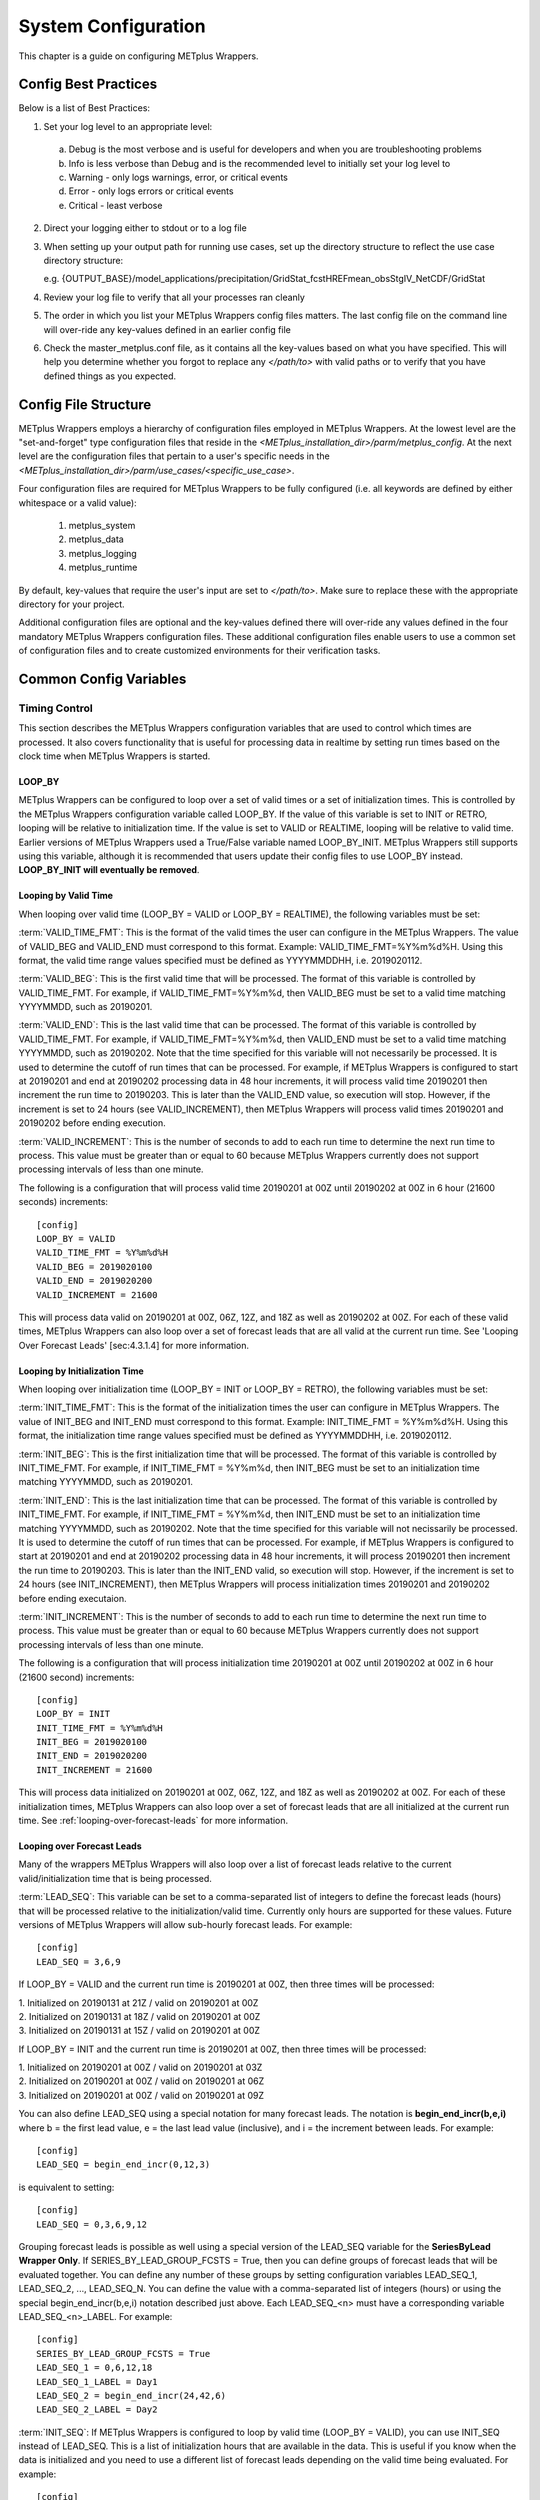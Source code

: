 .. _sysconf:

System Configuration
====================

This chapter is a guide on configuring METplus Wrappers.

Config Best Practices
---------------------

Below is a list of Best Practices:

1. Set your log level to an appropriate level:

  a. Debug is the most verbose and is useful for developers and when you are troubleshooting problems
  b. Info is less verbose than Debug and is the recommended level to initially set your log level to
  c. Warning - only logs warnings, error, or critical events
  d. Error - only logs errors or critical events
  e. Critical - least verbose

2. Direct your logging either to stdout or to a log file
3. When setting up your output path for running use cases, set up the directory structure to reflect the use case
   directory structure:

   e.g.
   {OUTPUT_BASE}/model_applications/precipitation/GridStat_fcstHREFmean_obsStgIV_NetCDF/GridStat

4. Review your log file to verify that all your processes ran cleanly
5. The order in which you list your METplus Wrappers config files matters. The last config file on the command line will over-ride any key-values defined in an earlier config file
6. Check the master_metplus.conf file, as it contains all the key-values based on what you have specified. This will help you determine whether you forgot to replace any *</path/to>* with valid paths or to verify that you have defined things as you expected.

Config File Structure
---------------------

METplus Wrappers employs a hierarchy of configuration files employed in METplus Wrappers. At the lowest level are the "set-and-forget" type configuration files that reside in the *<METplus_installation_dir>/parm/metplus_config*. At the next level are the configuration files that pertain to a user's specific needs in the *<METplus_installation_dir>/parm/use_cases/<specific_use_case>*.

Four configuration files are required for METplus Wrappers to be fully configured (i.e. all keywords are defined by either whitespace or a valid value):

  1. metplus_system
  2. metplus_data
  3. metplus_logging
  4. metplus_runtime

By default, key-values that require the user's input are set to *</path/to>*. Make sure to replace these with the appropriate directory for your project.

Additional configuration files are optional and the key-values defined there will over-ride any values defined in the four mandatory METplus Wrappers configuration files. These additional configuration files enable users to use a common set of configuration files and to create customized environments for their verification tasks.

Common Config Variables
-----------------------

Timing Control
~~~~~~~~~~~~~~

This section describes the METplus Wrappers configuration variables that are used to control which times are processed. It also covers functionality that is useful for processing data in realtime by setting run times based on the clock time when METplus Wrappers is started.

LOOP_BY
^^^^^^^

METplus Wrappers can be configured to loop over a set of valid times or a set of initialization times. This is controlled by the METplus Wrappers configuration variable called LOOP_BY. If the value of this variable is set to INIT or RETRO, looping will be relative to initialization time. If the value is set to VALID or REALTIME, looping will be relative to valid time. Earlier versions of METplus Wrappers used a True/False variable named LOOP_BY_INIT. METplus Wrappers still supports using this variable, although it is recommended that users update their config files to use LOOP_BY instead. **LOOP_BY_INIT will eventually be removed**.

Looping by Valid Time
^^^^^^^^^^^^^^^^^^^^^

When looping over valid time (LOOP_BY = VALID or LOOP_BY = REALTIME), the following variables must be set:

:term:`VALID_TIME_FMT`:
This is the format of the valid times the user can configure in the METplus Wrappers. The value of VALID_BEG and VALID_END must correspond to this format. Example: VALID_TIME_FMT=%Y%m%d%H. Using this format, the valid time range values specified must be defined as YYYYMMDDHH, i.e. 2019020112.

:term:`VALID_BEG`:
This is the first valid time that will be processed. The format of this variable is controlled by VALID_TIME_FMT. For example, if VALID_TIME_FMT=%Y%m%d, then VALID_BEG must be set to a valid time matching YYYYMMDD, such as 20190201.

:term:`VALID_END`:
This is the last valid time that can be processed. The format of this variable is controlled by VALID_TIME_FMT. For example, if VALID_TIME_FMT=%Y%m%d, then VALID_END must be set to a valid time matching YYYYMMDD, such as 20190202. Note that the time specified for this variable will not necessarily be processed. It is used to determine the cutoff of run times that can be processed. For example, if METplus Wrappers is configured to start at 20190201 and end at 20190202 processing data in 48 hour increments, it will process valid time 20190201 then increment the run time to 20190203. This is later than the VALID_END value, so execution will stop. However, if the increment is set to 24 hours (see VALID_INCREMENT), then METplus Wrappers will process valid times 20190201 and 20190202 before ending execution.

:term:`VALID_INCREMENT`:
This is the number of seconds to add to each run time to determine the next run time to process. This value must be greater than or equal to 60 because METplus Wrappers currently does not support processing intervals of less than one minute.

The following is a configuration that will process valid time 20190201 at 00Z until 20190202 at 00Z in 6 hour (21600 seconds) increments::

   [config]
   LOOP_BY = VALID
   VALID_TIME_FMT = %Y%m%d%H
   VALID_BEG = 2019020100
   VALID_END = 2019020200
   VALID_INCREMENT = 21600

This will process data valid on 20190201 at 00Z, 06Z, 12Z, and 18Z as well as 20190202 at 00Z. For each of these valid times, METplus Wrappers can also loop over a set of forecast leads that are all valid at the current run time. See 'Looping Over Forecast Leads' [sec:4.3.1.4] for more information.

Looping by Initialization Time
^^^^^^^^^^^^^^^^^^^^^^^^^^^^^^

When looping over initialization time (LOOP_BY = INIT or LOOP_BY = RETRO), the following variables must be set:

:term:`INIT_TIME_FMT`:
This is the format of the initialization times the user can configure in METplus Wrappers. The value of INIT_BEG and INIT_END must correspond to this format. Example: INIT_TIME_FMT = %Y%m%d%H. Using this format, the initialization time range values specified must be defined as YYYYMMDDHH, i.e. 2019020112.

:term:`INIT_BEG`:
This is the first initialization time that will be processed. The format of this variable is controlled by INIT_TIME_FMT. For example, if INIT_TIME_FMT = %Y%m%d, then INIT_BEG must be set to an initialization time matching YYYYMMDD, such as 20190201.

:term:`INIT_END`:
This is the last initialization time that can be processed. The format of this variable is controlled by INIT_TIME_FMT. For example, if INIT_TIME_FMT = %Y%m%d, then INIT_END must be set to an initialization time matching YYYYMMDD, such as 20190202. Note that the time specified for this variable will not necissarily be processed. It is used to determine the cutoff of run times that can be processed. For example, if METplus Wrappers is configured to start at 20190201 and end at 20190202 processing data in 48 hour increments, it will process 20190201 then increment the run time to 20190203. This is later than the INIT_END valid, so execution will stop. However, if the increment is set to 24 hours (see INIT_INCREMENT), then METplus Wrappers will process initialization times 20190201 and 20190202 before ending executaion.

:term:`INIT_INCREMENT`:
This is the number of seconds to add to each run time to determine the next run time to process. This value must be greater than or equal to 60 because METplus Wrappers currently does not support processing intervals of less than one minute.

The following is a configuration that will process initialization time 20190201 at 00Z until 20190202 at 00Z in 6 hour (21600 second) increments::

  [config]
  LOOP_BY = INIT
  INIT_TIME_FMT = %Y%m%d%H
  INIT_BEG = 2019020100
  INIT_END = 2019020200
  INIT_INCREMENT = 21600

This will process data initialized on 20190201 at 00Z, 06Z, 12Z, and 18Z as well as 20190202 at 00Z. For each of these initialization times, METplus Wrappers can also loop over a set of forecast leads that are all initialized at the current run time. See :ref:`looping-over-forecast-leads` for more information.

.. _looping-over-forecast-leads:

Looping over Forecast Leads
^^^^^^^^^^^^^^^^^^^^^^^^^^^

Many of the wrappers METplus Wrappers will also loop over a list of forecast leads relative to the current valid/initialization time that is being processed.

:term:`LEAD_SEQ`:
This variable can be set to a comma-separated list of integers to define the forecast leads (hours) that will be processed relative to the initialization/valid time. Currently only hours are supported for these values. Future versions of METplus Wrappers will allow sub-hourly forecast leads. For example::

  [config]
  LEAD_SEQ = 3,6,9

If LOOP_BY = VALID and the current run time is 20190201 at 00Z, then three times will be processed:

| 1. Initialized on 20190131 at 21Z / valid on 20190201 at 00Z
| 2. Initialized on 20190131 at 18Z / valid on 20190201 at 00Z
| 3. Initialized on 20190131 at 15Z / valid on 20190201 at 00Z

If LOOP_BY = INIT and the current run time is 20190201 at 00Z, then three times will be processed:

| 1. Initialized on 20190201 at 00Z / valid on 20190201 at 03Z
| 2. Initialized on 20190201 at 00Z / valid on 20190201 at 06Z
| 3. Initialized on 20190201 at 00Z / valid on 20190201 at 09Z

You can also define LEAD_SEQ using a special notation for many forecast leads. The notation is **begin_end_incr(b,e,i)** where b = the first lead value, e = the last lead value (inclusive), and i = the increment between leads. For example::

  [config]
  LEAD_SEQ = begin_end_incr(0,12,3)

is equivalent to setting::

  [config]
  LEAD_SEQ = 0,3,6,9,12

Grouping forecast leads is possible as well using a special version of the LEAD_SEQ variable for the **SeriesByLead Wrapper Only**. If SERIES_BY_LEAD_GROUP_FCSTS = True, then you can define groups of forecast leads that will be evaluated together. You can define any number of these groups by setting configuration variables LEAD_SEQ_1, LEAD_SEQ_2, ..., LEAD_SEQ_N. You can define the value with a comma-separated list of integers (hours) or using the special begin_end_incr(b,e,i) notation described just above. Each LEAD_SEQ_<n> must have a corresponding variable LEAD_SEQ_<n>_LABEL. For example::


  [config]
  SERIES_BY_LEAD_GROUP_FCSTS = True
  LEAD_SEQ_1 = 0,6,12,18
  LEAD_SEQ_1_LABEL = Day1
  LEAD_SEQ_2 = begin_end_incr(24,42,6)
  LEAD_SEQ_2_LABEL = Day2

:term:`INIT_SEQ`:
If METplus Wrappers is configured to loop by valid time (LOOP_BY = VALID), you can use INIT_SEQ instead of LEAD_SEQ. This is a list of initialization hours that are available in the data. This is useful if you know when the data is initialized and you need to use a different list of forecast leads depending on the valid time being evaluated. For example::

  [config]
  LOOP_BY = VALID
  INIT_SEQ = 0,6,12,18

At valid time 20190201/00Z, this initialization sequence will build a forecast lead list of 0,6,12,18,24,30,etc. and at valid time 20190201/01Z, this initialization sequence will build a forecast lead list of 1,7,13,19,25,31,etc.

You can also restrict the forecast leads that will be used by setting LEAD_SEQ_MIN and LEAD_SEQ_MAX. For example, if you want to only process forecast leads between 12 and 24 you can set::

  [config]
  LEAD_SEQ_MIN = 12
  LEAD_SEQ_MAX = 24

At valid time 20190201/00Z, this initialization sequence will build a forecast lead list of 12,18,24 and at valid time 20190201/01Z, this initialization sequence will build a forecast lead list of 13,19.

Setting minimum and maximum values will also affect the list of forecast leads if you use LEAD_SEQ. LEAD_SEQ takes precedence over INIT_SEQ, so if you have both variables set in your configuration, INIT_SEQ will be ignored in favor of LEAD_SEQ.

Realtime Looping
^^^^^^^^^^^^^^^^

To make running in realtime easier, METplus Wrappers supports defining the begin and end times relative to the current clock time. For example, if the current time is 20190426_08:17 and you start METplus Wrappers with::
  
  [config]
  VALID_END = {now?fmt=%Y%m%d%H}

then the value of VALID_END will be set to 2019042608. You can also use {today} to substitute the current YYYYMMDD, i.e. 20190426. You cannot change the formatting for the 'today' keyword.

You can use the 'shift' keyword to shift the current time by any number of seconds. For example, if you start METplus Wrappers at the same clock time with::

  [config]
  VALID_BEG = {now?fmt=%Y%m%d%H?shift=-86400}

then the value of VALID_BEG will be set to the current clock time shifted by -86400 seconds (24 hours backwards), or 2019042508.

If VALID_INCREMENT is set to 21600 seconds (6 hours), then METplus Wrappers will process the following valid times:

| 20190425_08
| 20190425_14
| 20190425_20
| 20190426_02
| 20190426_08

However, you may want to configure METplus Wrappers to process at 00Z, 06Z, 12Z, and 18Z of a given day instead of 02Z, 08Z, 14Z, and 20Z. Having to adjust the shift amount differently if you are running at 08Z or 09Z to get the times to line up would be tedious. Instead, use the 'truncate' keyword. The value set here is the number of seconds that is used to determine the interval of time to round down. If you want to process every 6 hours, set 'truncate' to 21600 seconds::

  [config]
  VALID_BEG = {now?fmt=%Y%m%d%H?shift=-86400?truncate=21600}

This will round down the value to the nearest 6 hour interval of time. Starting METplus Wrappers on or after 06Z but before 12Z on 20190426 will result in VALID_BEG = 2019042506 (clock time shifted backwards by 24 hours then truncated to the nearest 6 hour time).

Starting METplus Wrappers on 20190426 at 08:16 with the following configuration::

  [config]
  LOOP_BY = VALID
  VALID_TIME_FMT = %Y%m%d%H
  VALID_BEG = {now?fmt=%Y%m%d%H?shift=-86400?truncate=21600}
  VALID_END = {now?fmt=%Y%m%d%H}
  VALID_INCREMENT = 21600

will process valid times starting on 20190425 at 06Z every 6 hours until the current run time is later than 20190426 at 08Z, which will result in processing the following valid times:

| 20190425_06
| 20190425_12
| 20190425_18
| 20190426_00
| 20190426_06

.. note::

   When using the 'now' keyword, the value of VALID_TIME_FMT must be identical to the 'fmt' value corresponding to the 'now' item in VALID_BEG and VALID_END. In the above example, this would be the %Y%m%d%H portion within values of the VALID_TIME_FMT, VALID_BEG, and VALID_END variables.

Field Info
~~~~~~~~~~

This section describes how METplus Wrappers configuration variables can be used to define field information that is sent to the MET applications to read forecast and observation fields.

:term:`FCST_VAR<n>_NAME`:
Set this to the name of a forecast variable that you want to evaluate. <n> is any integer greater than or equal to 1, i.e.::

  [config]
  FCST_VAR1_NAME = TMP
  FCST_VAR2_NAME = RH

If this value is set for a given <n> value, then the corresponding OBS_VAR<n>_NAME must be set. If the value for forecast and observation data are the same, BOTH_VAR<n>_NAME can be used instead.

:term:`FCST_VAR<n>_LEVELS`:
Set this to a comma-separated list of levels or a single value. FCST_VAR1_LEVELS corresponds to FCST_VAR1_NAME, FCST_VAR2_LEVELS corresponds to FCST_VAR2_NAME, etc. For example::

  [config]
  FCST_VAR1_NAME = TMP
  FCST_VAR1_LEVELS = P500, P750

will process TMP at P500 and TMP at P750. If FCST_VAR<n>_LEVELS and FCST_VAR<n>_NAME are set, then the corresponding OBS_VAR<n>_LEVELS and OBS_VAR<n>_NAME must be set. If the value for forecast and observation data are the same, BOTH_VAR<n>_NAME and BOTH_VAR<n>_LEVELS can be used instead.

:term:`OBS_VAR<n>_NAME`:
Set this to the corresponding observation variable that you want to evaluate with FCST_VAR<n>_NAME. If this value is set for a given <n> value, then the corresponding FCST_VAR<n>_NAME must be set. If the value for forecast and observation data are the same, BOTH_VAR<n>_NAME can be used instead.

:term:`OBS_VAR<n>_LEVELS`:
Set this to a comma-separated list of levels or a single value. If OBS_VAR<n>_LEVELS and OBS_VAR<n>_NAME are set, then the corresponding FCST_VAR<n>_LEVELS and FCST_VAR<n>_NAME must be set. If the value for forecast and observation data are the same, BOTH_VAR<n>_NAME and BOTH_VAR<n>_LEVELS can be used instead. For example, setting::

  [config]
  BOTH_VAR1_NAME = TMP
  BOTH_VAR1_LEVELS = P500
  BOTH_VAR2_NAME = RH
  BOTH_VAR2_LEVELS = P750, P250

is the equivalent of setting::

  [config]
  FCST_VAR1_NAME = TMP
  FCST_VAR1_LEVELS = P500
  FCST_VAR2_NAME = RH
  FCST_VAR2_LEVELS = P750, P250
  OBS_VAR1_NAME = TMP
  OBS_VAR1_LEVELS = P500
  OBS_VAR2_NAME = RH
  OBS_VAR2_LEVELS = P750, P250

This will compare:

| TMP/P500 in the forecast data to TMP/P500 in the observation data
| RH/P750 in the forecast data to RH/P750 in the observation data
| RH/P250 in the forecast data to RH/P250 in the observation data

If you set::

  [config]
  FCST_VAR1_NAME = TMP
  FCST_VAR1_LEVELS = P500, P750
  OBS_VAR1_NAME = TEMP
  OBS_VAR1_LEVELS = "(0,*,*)","(1,*,*)"

METplus Wrappers will compare:

| TMP/P500 in the forecast data to TEMP at (0,\*,\*) in the observation data
| TMP/P750 in the forecast data to TEMP at (1,\*,\*) in the observation data

.. note::
   NetCDF level values that contain (\*,\*) notation must be surrounded by quotation marks so it will not be misinterpreted as a list of items.

The number of level items must be equal in each list for a given comparison. If you define separate names for a forecast and observation, you will need to define separate levels for both even if they are equivalent. For example, setting FCST_VAR1_NAME, FCST_VAR1_LEVELS, and OBS_VAR1_NAME, but not setting OBS_VAR1_LEVELS will result in an error.

The field information specified using the \*_NAME/\*_LEVELS variables will be formatted to match the field info dictionary in the MET config files and passed to the appropriate config file to evaluate the data. The previous configuration comparing TMP (P500 and P750) in the forecast data and TEMP ((0,*,*)) in the observation data will generate the following in the MET config file::

  fcst = {field = [ {name="TMP"; level="P500";} ];}
  obs = {field = [{name="TEMP"; level="(0,*,*)";} ];}

and then comparing TMP (P500 and P750) in the forecast data and TEMP ((1,*,*)) in the observation data will generate the following in the MET config file::

  fcst = {field = [ {name="TMP"; level="P500";} ];}
  obs = {field = [{name="TEMP"; level="(1,*,*)";} ];}

Note that some MET applications allow multiple fields to be specified for a single run. If the MET tool allows it and METplus Wrappers is configured accordingly, these two comparisons would be configured in a single run.

:term:`FCST_VAR<n>_THRESH` / :term:`OBS_VAR<n>_THRESH`:
Set this to a comma-separated list of threshold values to use in the comparison. Each of these values must begin with a comparison operator (>, >=, =, ==, !=, <, <=, gt, ge, eq, ne, lt, or le). For example, setting::

  [config]
  FCST_VAR1_NAME = TMP
  FCST_VAR1_LEVELS = P500
  FCST_VAR1_THRESH = le0.5, gt0.4, gt0.5, gt0.8

will add the folloing information to the MET config file::

   fcst = {field = [ {name="TMP"; level="P500"; cat_thresh=[ le0.5, gt0.4, gt0.5, gt0.8];} ];}

If FCST_VAR<n>_THRESH is set, then OBS_VAR<n>_THRESH must be set. If the threshold list is the same for both forecast and observation data, BOTH_VAR<n>_THRESH can be used instead.

:term:`FCST_VAR<n>_OPTIONS` /  :term:`OBS_VAR<n>_OPTIONS`:
Set this to add additional information to the field dictionary in the MET config file. The item must end with a semi-colon. For example::

  [config]
  FCST_VAR1_NAME = TMP
  FCST_VAR1_LEVELS = P500
  FCST_VAR1_OPTIONS = GRIB_lvl_typ = 105; ens_phist_bin_size = 0.05;

will add the following to the MET config file::

  fcst = {field = [ {name="TMP"; level="P500"; GRIB_lvl_typ = 105; ens_phist_bin_size = 0.05;} ];}

If FCST_VAR<n>_OPTIONS is set, OBS_VAR<n>_OPTIONS does not need to be set, and vice-versa. If the extra options are the same for both forecast and observation data, BOTH_VAR<n>_OPTIONS can be used instead.

:term:`ENS_VAR<n>_NAME` / :term:`ENS_VAR<n>_LEVELS`/ :term:`ENS_VAR<n>_THRESH` / :term:`ENS_VAR<n>_OPTIONS`:
**Used with EnsembleStat Wrapper only.** Users may want to define the ens dictionary item in the MET EnsembleStat config file differently than the fcst dictionary item. If this is the case, you can use these variables. If it is not set, the values in the corresponding FCST_VAR<n>_[NAME/LEVELS/THRESH/OPTIONS] will be used in the ens dictionary.

Directory and Filename Template Info
~~~~~~~~~~~~~~~~~~~~~~~~~~~~~~~~~~~~

The METplus Wrappers use directory and filename template configuration variables to find the desired files for a given run.

**Using Templates to find Observation Data:**
The following configuration variables describe input observation data::

  [dir]
  OBS_GRID_STAT_INPUT_DIR = /my/path/to/grid_stat/input/obs

  [filename_templates]
  OBS_GRID_STAT_INPUT_TEMPLATE = {valid?fmt=%Y%m%d}/prefix.{valid?fmt=%Y%m%d%H}.ext

| The input directory is the top level directory containing all of the observation data. The template contains items with keywords that will be substituted with time values for each run. After the values are substituted, METplus Wrappers will check to see if the desired file exists relative to the input directory. At valid time 20190201_12Z, the full desired path of the observation input data to grid_stat will be:
|   /my/path/to/grid_stat/input/obs/20190201/prefix.2019020112.ext

Note that the template contains a dated subdirectory. This cannot go in the OBS_GRID_STAT_INPUT_DIR variable because the dated subdirectory changes based on the run time.

| METplus Wrappers does not need to be configured to loop by valid time to find files using a template containing valid time information. For example, at initialization time 20190201_12Z and forecast lead 3, the valid time is calculated to be 20190201_15Z and the full desired path of the observation input data to grid_stat will be:
|   /my/path/to/grid_stat/input/obs/20190201/prefix.2019020115.ext

The 'init' and 'valid' are keywords used to denote initialization and valid times respectively. Other keywords that are supported include 'lead', 'offset', 'da_init', and 'cycle' which can all be used to find forecast data and data assimilation data depending on the task.

**Using Templates to find Forecast Data:**
Most forecast files contain the initialization time and the forecast lead in the filename. The keywords 'init' and 'lead' can be used to describe the template of these files::

  [dir]
  FCST_GRID_STAT_INPUT_DIR = /my/path/to/grid_stat/input/fcst

  [filename_templates]
  FCST_GRID_STAT_INPUT_TEMPLATE = prefix.{init?fmt=%Y%m%d%H}_f{lead?fmt=%3H}.ext

| For a valid time of 20190201_00Z and a forecast lead of 3, METplus Wrappers will look for the following forecast file:
|   /my/path/to/grid_stat/input/fcst/prefix.2019013121_f003.ext

**Using Templates to find Data Assimilation Data:**
Some data assimilation files contain offset and da_init (data assimilation initialization) values in the filename. These values are used to determine the valid time of the data. Consider the following configuration::

  [config]
  PB2NC_OFFSETS = 6, 3
  
  [dir]
  PB2NC_INPUT_DIR = /my/path/to/prepbufr

  [filename_templates]
  PB2NC_INPUT_TEMPLATE = prefix.{da_init?fmt=%Y%m%d}_{cycle?fmt=%H}_off{offset?fmt=%2H}.ext

| The PB2NC_OFFSETS list tells METplus Wrappers the order in which to prioritize files with offsets in the name. At valid time 20190201_12Z, METplus Wrappers will check if the following file exists:
|   /my/path/to/prepbufr/prefix.20190201_18_off06.ext

| The offset is added to the valid time to get the data assimilation initialization time. Note that 'cycle' can be used interchangeably with 'da_init'. It is generally used to specify the hour of the data that was generated. If that file doesn't exist, it will check if the following file exists:   
|   /my/path/to/prepbufr/prefix.20190201_15_off03.ext

**Shifting Times in Filename Templates:**
Users can use the 'shift' keyword to adjust the time referenced in the filename template relative to the run time. For example, if the input files used contained data from 01Z on the date specified in the filename to 01Z on the following day. In this example, for a run at 00Z you want to use the file from the previous day and for the 01Z to 23Z runs you want to use the file that corresponds to the current day. Here is an example::

  [filename_templates]
  OBS_POINT_STAT_INPUT_TEMPLATE = {valid?fmt=%Y%m%d?shift=-3600}.ext

Running the above configuration at a valid time of 20190201_12Z will shift the valid time backwards by 1 hour (3600 seconds) resulting in 20190201_11Z and will substitute the current day into the template, giving a filename of 20190201.ext. Running at valid time 20190201_00Z, the shift will result in a file time of 20190131_23Z, so the filename will be 20190131.ext that is generated by the template.

**Using Windows to find Valid Files:**
The [FCST/OBS]_FILE_WINDOW_[BEGIN/END] configuration variables can be used if the time information in the input data does not exactly line up with the run time but you still want to process the data. The default value of the file window begin and end variables are both 0 seconds. If both values are set to 0, METplus Wrappers will require that a file matching the template with the exact time requested exists. If either value is non-zero, METplus Wrappers will examine all of the files under the input directory that match the template, pull out the time information from the files, and use the file with the time closest to the run_time. For example, consider the following configuration::

  [config]
  OBS_FILE_WINDOW_BEGIN = -7200
  OBS_FILE_WINDOW_END = 7200

  [dir]
  OBS_GRID_STAT_INPUT_DIR = /my/grid_stat/input/obs
  
  [filename_templates]
  OBS_GRID_STAT_INPUT_TEMPLATE = {valid?fmt=%Y%m%d}/pre.{valid?fmt=%Y%m%d}_{valid?fmt=%H}.ext

| For a run time of 20190201_00Z, and a set of files in the input directory that looks like this:
|   /my/grid_stat/input/obs/20190131/pre.20190131_22.ext
|   /my/grid_stat/input/obs/20190131/pre.20190131_23.ext
|   /my/grid_stat/input/obs/20190201/othertype.20190201_00.ext
|   /my/grid_stat/input/obs/20190201/pre.20190201_01.ext
|   /my/grid_stat/input/obs/20190201/pre.20190201_02.ext

The following behavior can be expected for each file:

  1. The first file matches the template and the file time is within the window, so the filename and time difference relative to the valid time (7200 seconds, or 2 hours) is saved.
  2. The second file matches the template, the file time is within the window, and the time difference is less than the closest file so the filename and time difference relative to the valid time (3600 seconds, or 1 hour) is saved.
  3. The third file does not match the template and is ignored.
  4. The fourth file matches the template and is within the time range, but it is the same distance away from the valid time as the closest file. GridStat only allows one file to be processed so it is ignored (PB2NC is currently the only METplus Wrapper that allows multiple files to be processed).
  5. The fifth file matches the template but it is valid outside of the -2 to +2 hour window range and is ignored.

Therefore, METplus Wrappers will use /my/grid_stat/input/obs/20190131/pre.20190131_23.ext as the input to grid_stat in this example.

**Wrapper Specific Windows:**
A user may need to specify a different window on a wrapper-by-wrapper basis. If this is the case, you can override the file window values for each wrapper. Consider the following configuration::

  [config]
  PROCESS_LIST = PcpCombine, GridStat, EnsembleStat
  OBS_FILE_WINDOW_BEGIN = 0
  OBS_FILE_WINDOW_END = 0
  OBS_GRID_STAT_FILE_WINDOW_BEGIN = -1800
  OBS_GRID_STAT_FILE_WINDOW_END = 1800
  OBS_ENSEMBLE_STAT_FILE_WINDOW_END = 3600

Using the above configuration, PcpCombine will use +/- 0 hours and require exact file times. GridStat will use -1800/+1800 for observation data and EnsembleStat will use -0/+3600 for observation data. OBS_ENSEMBLE_STAT_FILE_WINDOW_BEGIN was not set, so the EnsembleStat wrapper will use OBS_FILE_WINDOW_BEGIN.

Config Quick Start Example
--------------------------
**Simple Example Use Case**

1. Set up the configuration file:

    a. Your METplus Wrappers install directory will hereafter be referred to as METplus_INSTALL
    b. Create a user_system.conf file (wherever you wish, just make note of the path to where you saved it) and under the [dir] section, do the following:

           -set INPUT_BASE = /tmp/input

           *or to some other directory that exists, as this use case does not use input data

           -set OUTPUT_BASE = /tmp/output
           *or to some other directory that exists where you wish to direct your output

           -set MET_INSTALL_DIR = <path/to/your/MET>

             where *<path/to/your/MET>* is the full path to your MET installation:

               e.g. /d1/projects/MET/met-9.0






2. Run the use case:

   a. On your command line, run::

            master_metplus.py -c /path/to/METplus/parm/use_cases/met_tool_wrapper/Example/Example.conf -c /path/to/user_system.conf

            *where /path/to/user_system.conf indicates the location of the user_system.conf file you created earlier.

   b. When complete, you should see the following message printed to the screen upon successful completion: "INFO: METplus has successfully finished running."
      A *logs* directory with a log file will be created under the output directory you specified.
      Additionally, a metplus_final.conf file is created and saved to the output directory.  It contains all the final values set by all your
      METplus configuration files, including those from the METplus_INSTALL/parm/metplus_config directory.


**Track and Intensity Use Case with Sample Data**

  1. Create a directory where you wish to store the sample data. Sample datasets are specific to each use case and are required in order to be able to run the use case.
  2. Retrieve the sample data from the GitHub repository:
    
    a. In your browser, navigate to https://www.github.com/NCAR/METplus/releases
    b. Locate the latest release
    c. Expand the 'Assets' menu by clicking on the black triangle to the left of the word 'Assets'
    d. Click on the *sample_data-medium_range-x.y.tgz* link associated with that release, where x.y refers to the release number.
    e. Save it to the directory you created above, hereafter referred to as INPUT_DATA_DIRECTORY
    f. cd to your $INPUT_DATA_DIRECTORY and uncompress the tarball: *tar xvfz sample_data-medium_range-x.y.tgz* where x.y is replaced with the current release number.
    g. when you perform a listing of the sample_data directory, the INPUT_DATA_DIRECTORY/METplus_Data/model_applications/medium_range contains the data you will need for this use case
  
  3. Set up the configuration file:
    
    a. Your METplus Wrappers install directory will hereafter be referred to as METplus_INSTALL
    b. Verify that all the *</path/to>* values are replaced with valid paths in the METplus_INSTALL/parm/metplus_config/metplus_data.conf and METplus_INSTALL/parm/metplus_conf/metplus_system.conf files
    c. One configuration file is used in this use case, Plotter_fcstGFS_obsGFS_RPlotting.conf to take cyclone track data, and using TcPairs which wraps the MET TC-Pairs tool (to match ADeck and BDeck cyclone tracks to generate matched pairs and error statistics). The TCMPRPlotter is then used (wraps the MET tool plot_tcmpr.R) to generate a mean and median plots for these matched pairs
    d. In your editor, open the METplus_INSTALL/METplus/parm/use_cases/model_applications/tc_and_extra_tc/Plotter_fcstGFS_obsGFS_RPlotting.conf file and perform the following:
      
      1. Under the [dir] section, add the following:
        
        a. OUTPUT_BASE to where you wish to save the output:  e.g. OUTPUT_BASE = path-to-your/output_dir
        b. INPUT_BASE = INPUT_DATA_DIRECTORY/METplus_Data
        c. MET_INSTALL_DIR = path-to-your/MET-install where path-to-your/MET-install is the full path where your MET installation resides
        d. Verify that PROCESS_LIST, under the [conf] header/section is set to TcPairs, TCMPRPlotter. This instructs METplus Wrappers to run the TcPairs wrapper first (TC-Pairs) followed by the TCMPR plotter wrapper (plot_TCMPR.R).

      2. Save your changes and exit your editor
    

  4. Run the use case:
    
    a. Make sure you have set the following environment in your .cshrc (C Shell) or .bashrc (Bash):
      
      1. csh: setenv RSCRIPTS_BASE $MET_BASE/scripts/Rscripts
      2. bash: export RSCRIPTS_BASE $MET_BASE/scripts/Rscripts
      3. Refer to section 2.7 'Set up your environment' in the :ref:`install` chapter for the full instructions on setting up the rest of your environment
      4. On your command line, run::
         
           master_metplus.py -c parm/use_cases/model_applications/tc_and_extra_tc/Plotter_fcstGFS_obsGFS_RPlotting.conf
        
      5. When complete, you will have a log file in the output directory you specified, and under the tc_pairs directory you will see .tcst files under the 201412 subdirectory. These are the matched pairs created by the MET tool Tc-pairs and can be viewed in any text editor.
      6. Plots are generated under the tcmpr_plots subdirectory in .png format. You should have the following plots which can be viewed by any graphics viewers such as 'display' on Linux/Unix hosts:
        
        a. AMAX_WIND-BMAX_WIND_boxplot.png

        b. AMAX_WIND-BMAX_WIND_mean.png

        c. AMAX_WIND-BMAX_WIND_median.png

        d. AMSLP-BMSLP_boxplot.png

        e. AMSLP-BMSLP_mean.png

        f. AMSLP-BMSLP_median.png

        g. TK_ERR_boxplot.png

        h. TK_ERR_mean.png

        i. TK_ERR_median.png

User Defined Config
-------------------

You can define your own custom config variables that will be set as environment variables when METplus is run. MET config files can read environment variables, so this is a good way to customize information that is read by those files. To create add a custom config variable, add a section to one of your METplus config files called [user_env_vars]. Under this header, add as many variables as you'd like. For example, if you added the following to your METplus config file::

  [user_env_vars]
  VAR_NAME = some_text_for_feb_1_1987_run

and you added the following to a MET config file that is used::

  output_prefix = ${VAR_NAME}

then at run time, the MET application will be run with the configuration::

  output_prefix = some_text_for_feb_1_1987_run

You can also reference other variables in the METplus config file. For example::

  [config]
  INIT_BEG = 1987020104

  [user_env_vars]
  USE_CASE_TIME_ID = {INIT_BEG}

This is the equivalent of calling (bash example shown)::
  
  $ export USE_CAST_TIME_ID=1987020104 

on the command line at the beginning of your METplus run. You can access the variable in the MET config file with ${USE_CASE_TIME_ID}.

:doc:`glossary`

